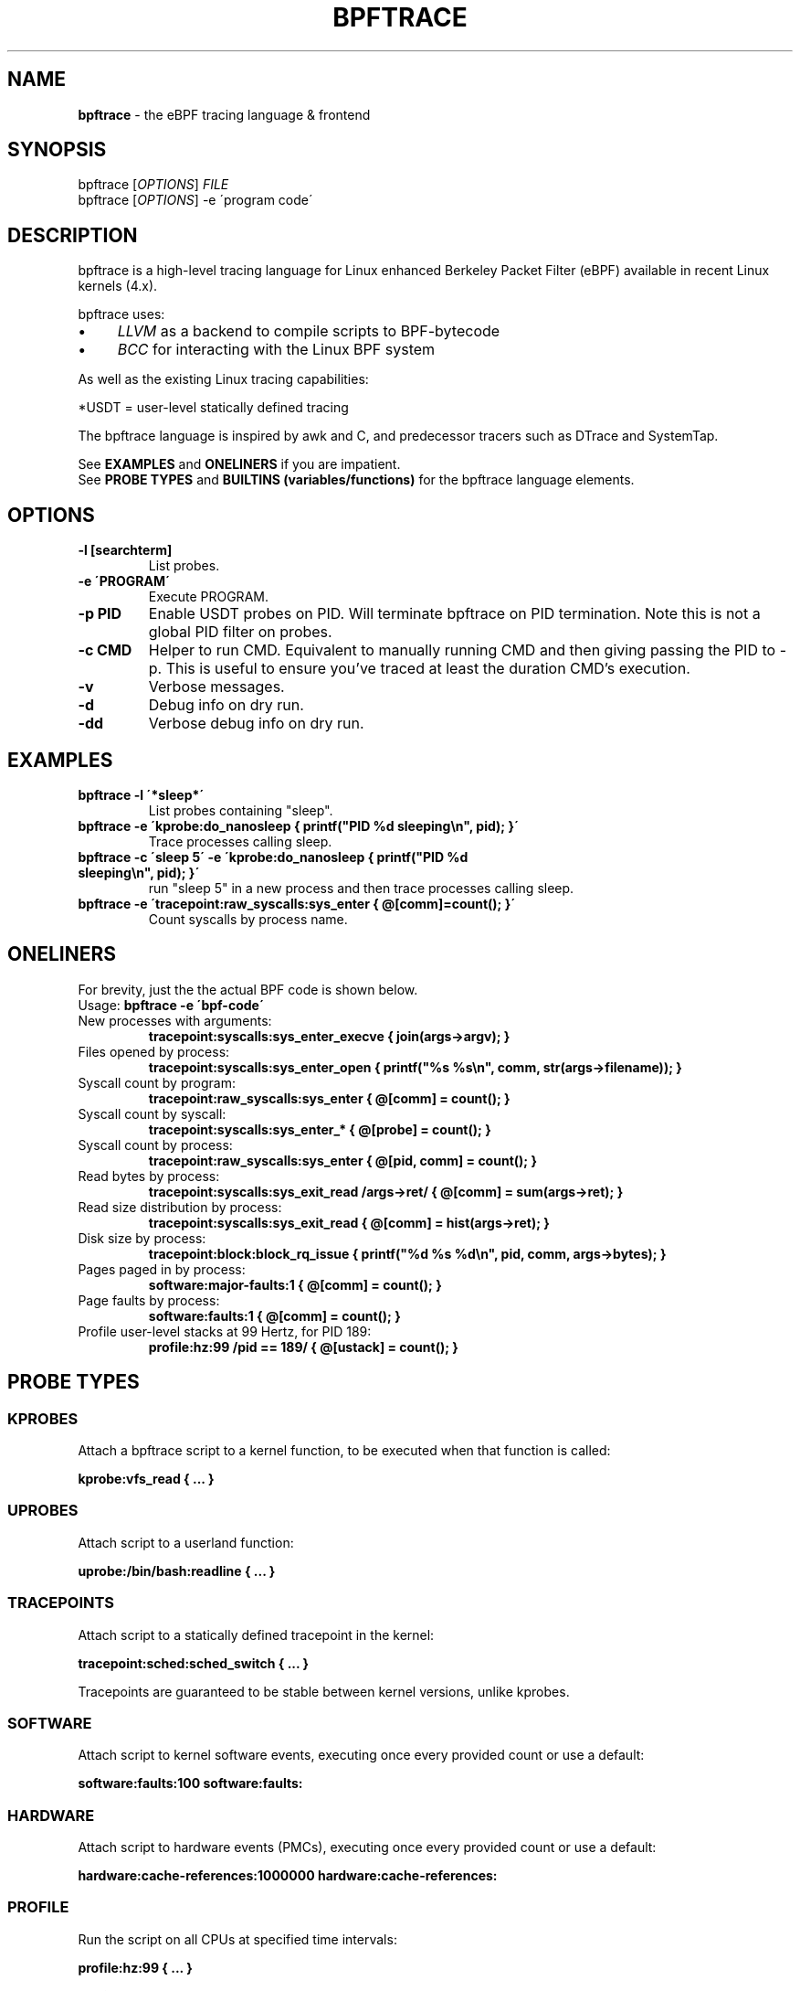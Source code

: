 .
.TH "BPFTRACE" "8" "October 2018"
.
.SH "NAME"
\fBbpftrace\fR \- the eBPF tracing language & frontend
.
.SH "SYNOPSIS"
bpftrace [\fIOPTIONS\fR] \fIFILE\fR
.
.br
bpftrace [\fIOPTIONS\fR] \-e \'program code\'
.
.SH "DESCRIPTION"
bpftrace is a high\-level tracing language for Linux enhanced Berkeley Packet Filter (eBPF) available in recent Linux kernels (4\.x)\.
.
.P
bpftrace uses:
.
.IP "\(bu" 4
\fILLVM\fR as a backend to compile scripts to BPF\-bytecode
.
.IP "\(bu" 4
\fIBCC\fR for interacting with the Linux BPF system
.
.IP "" 0
.
.P
As well as the existing Linux tracing capabilities:
.
.TS
tab(@) allbox;
ccc.
       @kernel@userland
 static@\fItracepoints@USDT\fR* probes
 dynamic@\fIkprobes@uprobes\fR
.TE
.
.P
.
*USDT = user-level statically defined tracing
.
.P
The bpftrace language is inspired by awk and C, and predecessor tracers such as DTrace and SystemTap\.
.
.P
See \fBEXAMPLES\fR and \fBONELINERS\fR if you are impatient\.
.
.br
See \fBPROBE TYPES\fR and \fBBUILTINS (variables/functions)\fR for the bpftrace language elements\.
.
.SH "OPTIONS"
.
.TP
\fB\-l [searchterm]\fR
List probes.
.
.TP
\fB\-e \'PROGRAM\'\fR
Execute PROGRAM.
.
.TP
\fB\-p PID\fR
Enable USDT probes on PID. Will terminate bpftrace on PID termination. Note this is not a global PID filter on probes.
.
.TP
\fB\-c CMD\fR
Helper to run CMD. Equivalent to manually running CMD and then giving passing the PID to -p. This is useful to ensure
you've traced at least the duration CMD's execution.
.
.TP
\fB\-v\fR
Verbose messages.
.
.TP
\fB\-d\fR
Debug info on dry run.
.
.TP
\fB\-dd\fR
Verbose debug info on dry run.
.
.SH "EXAMPLES"
.
.TP
\fBbpftrace \-l \'*sleep*\'\fR
List probes containing "sleep".
.
.TP
\fBbpftrace \-e \'kprobe:do_nanosleep { printf("PID %d sleeping\en", pid); }\'\fR
Trace processes calling sleep.
.
.TP
\fBbpftrace \-c \'sleep 5\' \-e \'kprobe:do_nanosleep { printf("PID %d sleeping\en", pid); }\'\fR
run "sleep 5" in a new process and then trace processes calling sleep.
.
.TP
\fBbpftrace \-e \'tracepoint:raw_syscalls:sys_enter { @[comm]=count(); }\'\fR
Count syscalls by process name.
.
.SH "ONELINERS"
For brevity, just the the actual BPF code is shown below\.
.
.br
Usage: \fBbpftrace \-e \'bpf\-code\'\fR
.
.TP
New processes with arguments:
\fBtracepoint:syscalls:sys_enter_execve { join(args\->argv); }\fR
.
.TP
Files opened by process:
\fBtracepoint:syscalls:sys_enter_open { printf("%s %s\en", comm, str(args\->filename)); }\fR
.
.TP
Syscall count by program:
\fBtracepoint:raw_syscalls:sys_enter { @[comm] = count(); }\fR
.
.TP
Syscall count by syscall:
\fBtracepoint:syscalls:sys_enter_* { @[probe] = count(); }\fR
.
.TP
Syscall count by process:
\fBtracepoint:raw_syscalls:sys_enter { @[pid, comm] = count(); }\fR
.
.TP
Read bytes by process:
\fBtracepoint:syscalls:sys_exit_read /args\->ret/ { @[comm] = sum(args\->ret); }\fR
.
.TP
Read size distribution by process:
\fBtracepoint:syscalls:sys_exit_read { @[comm] = hist(args\->ret); }\fR
.
.TP
Disk size by process:
\fBtracepoint:block:block_rq_issue { printf("%d %s %d\en", pid, comm, args\->bytes); }\fR
.
.TP
Pages paged in by process:
\fBsoftware:major\-faults:1 { @[comm] = count(); }\fR
.
.TP
Page faults by process:
\fBsoftware:faults:1 { @[comm] = count(); }\fR
.
.TP
Profile user\-level stacks at 99 Hertz, for PID 189:
\fBprofile:hz:99 /pid == 189/ { @[ustack] = count(); }\fR
.
.SH "PROBE TYPES"
.
.SS "KPROBES"
Attach a bpftrace script to a kernel function, to be executed when that function is called:
.
.P
\fBkprobe:vfs_read { \.\.\. }\fR
.
.SS "UPROBES"
Attach script to a userland function:
.
.P
\fBuprobe:/bin/bash:readline { \.\.\. }\fR
.
.SS "TRACEPOINTS"
Attach script to a statically defined tracepoint in the kernel:
.
.P
\fBtracepoint:sched:sched_switch { \.\.\. }\fR
.
.P
Tracepoints are guaranteed to be stable between kernel versions, unlike kprobes\.
.
.SS "SOFTWARE"
Attach script to kernel software events, executing once every provided count or use a default:
.
.P
\fBsoftware:faults:100\fR \fBsoftware:faults:\fR
.
.SS "HARDWARE"
Attach script to hardware events (PMCs), executing once every provided count or use a default:
.
.P
\fBhardware:cache\-references:1000000\fR \fBhardware:cache\-references:\fR
.
.SS "PROFILE"
Run the script on all CPUs at specified time intervals:
.
.P
\fBprofile:hz:99 { \.\.\. }\fR
.
.P
\fBprofile:s:1 { \.\.\. }\fR
.
.P
\fBprofile:ms:20 { \.\.\. }\fR
.
.P
\fBprofile:us:1500 { \.\.\. }\fR
.
.SS "INTERVAL"
Run the script once per interval, for printing interval output:
.
.P
\fBinterval:s:1 { \.\.\. }\fR
.
.P
\fBinterval:ms:20 { \.\.\. }\fR
.
.SS "MULTIPLE ATTACHMENT POINTS"
A single probe can be attached to multiple events:
.
.P
\fBkprobe:vfs_read,kprobe:vfs_write { \.\.\. }\fR
.
.SS "WILDCARDS"
Some probe types allow wildcards to be used when attaching a probe:
.
.P
\fBkprobe:vfs_* { \.\.\. }\fR
.
.SS "PREDICATES"
Define conditions for which a probe should be executed:
.
.P
\fBkprobe:sys_open / uid == 0 / { \.\.\. }\fR
.
.SH "BUILTINS"
The following variables and functions are available for use in bpftrace scripts:
.
.SS "VARIABLES"
.
.TP
\fBpid\fR
Process ID (kernel tgid)
.
.TP
\fBtid\fR
Thread ID (kernel pid)
.
.TP
\fBcgroup\fR
Cgroup ID of the current process
.
.TP
\fBuid\fR
User ID
.
.TP
\fBgid\fR
Group ID
.
.TP
\fBnsecs\fR
Nanosecond timestamp
.
.TP
\fBcpu\fR
Processor ID
.
.TP
\fBcomm\fR
Process name
.
.TP
\fBkstack\fR
Kernel stack trace
.
.TP
\fBustack\fR
User stack trace
.
.TP
\fBarg0\fR, \fBarg1\fR, \.\.\. etc\.
Arguments to the function being traced
.
.TP
\fBretval\fR
Return value from function being traced
.
.TP
\fBfunc\fR
Name of the function currently being traced
.
.TP
\fBprobe\fR
Full name of the probe
.
.TP
\fBcurtask\fR
Current task_struct as a u64\.
.
.TP
\fBrand\fR
Random number of type u32\.
.
.SS "FUNCTIONS"
.
.TP
\fBhist(int n)\fR
Produce a log2 histogram of values of \fBn\fR
.
.TP
\fBlhist(int n, int min, int max, int step)\fR
Produce a linear histogram of values of \fBn\fR
.
.TP
\fBcount()\fR
Count the number of times this function is called
.
.TP
\fBsum(int n)\fR
Sum this value
.
.TP
\fBmin(int n)\fR
Record the minimum value seen
.
.TP
\fBmax(int n)\fR
Record the maximum value seen
.
.TP
\fBavg(int n)\fR
Average this value
.
.TP
\fBstats(int n)\fR
Return the count, average, and total for this value
.
.TP
\fBdelete(@x)\fR
Delete the map element passed in as an argument
.
.TP
\fBstr(char *s)\fR
Returns the string pointed to by \fBs\fR
.
.TP
\fBprintf(char *fmt, \.\.\.)\fR
Print formatted to stdout
.
.TP
\fBprint(@x[, int top [, int div]])\fR
Print a map, with optional top entry count and divisor
.
.TP
\fBclear(@x)\fR
Delete all key/values from a map
.
.TP
\fBsym(void *p)\fR
Resolve kernel address
.
.TP
\fBusym(void *p)\fR
Resolve user space address
.
.TP
\fBkaddr(char *name)\fR
Resolve kernel symbol name
.
.TP
\fBuaddr(char *name)\fR
Resolve user space symbol name
.
.TP
\fBreg(char *name)\fR
Returns the value stored in the named register
.
.TP
\fBjoin(char *arr[])\fR
Prints the string array
.
.TP
\fBtime(char *fmt)\fR
Print the current time
.
.TP
\fBcat(char *filename)\fR
Print file content
.
.TP
\fBsystem(char *fmt)\fR
Execute shell command
.
.TP
\fBexit()\fR
Quit bpftrace
.
.TP
\fBkstack([StackMode mode, ][int level])\fR
Kernel stack trace
.
.TP
\fBustack([StackMode mode, ][int level])\fR
User stack trace
.
.SH "FURTHER READING"
The official documentation can be found here:
.
.br
https://github\.com/iovisor/bpftrace/blob/master/docs
.
.SH "HISTORY"
The first official talk by Alastair on bpftrace happened at the Tracing Summit in Edinburgh, Oct 25th 2018\.
.
.SH "AUTHOR"
Created by Alastair Robertson\.
.
.br
Manpage by Stephan Schuberth\.
.
.SH "SEE ALSO"
\fBman \-k bcc\fR, after having installed the \fIbpfcc\-tools\fR package under Ubuntu\.
.
.SH "CONTRIBUTING"
Prior to contributing new tools, read the official checklist at:
.
.br
https://github\.com/iovisor/bpftrace/blob/master/CONTRIBUTING\-TOOLS\.md
